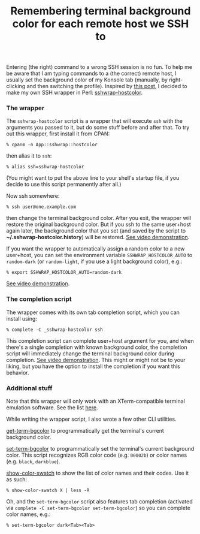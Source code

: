 #+POSTID: 1785
#+BLOG: perlancar
#+OPTIONS: toc:nil num:nil todo:nil pri:nil tags:nil ^:nil
#+CATEGORY: perl,cli,ssh,linux
#+TAGS: perl,cli,ssh,linux
#+DESCRIPTION:
#+TITLE: Remembering terminal background color for each remote host we SSH to

Entering (the right) command to a wrong SSH session is no fun. To help me be
aware that I am typing commands to a (the correct) remote host, I usually set
the background color of my Konsole tab (manually, by right-clicking and then
switching the profile). Inspired by [[http://bryangilbert.com/post/etc/term/dynamic-ssh-terminal-background-colors/][this post]], I decided to make my own SSH
wrapper in Perl: [[https://metacpan.org/pod/sshwrap-hostcolor][sshwrap-hostcolor]].

*** The wrapper

The ~sshwrap-hostcolor~ script is a wrapper that will execute ~ssh~ with the
arguments you passed to it, but do some stuff before and after that. To try out
this wrapper, first install it from CPAN:

: % cpanm -n App::sshwrap::hostcolor

then alias it to ~ssh~:

: % alias ssh=sshwrap-hostcolor

(You might want to put the above line to your shell's startup file, if you
decide to use this script permanently after all.)

Now ssh somewhere:

: % ssh user@one.example.com

then change the terminal background color. After you exit, the wrapper will
restore the original background color. But if you ssh to the same user+host
again later, the background color that you set (and saved by the script to
*~/.sshwrap-hostcolor.history*) will be restored. [[https://www.youtube.com/watch?v=Upz1ZtiJk1Y][See video demonstration]].

If you want the wrapper to automatically assign a random color to a new
user+host, you can set the environment variable ~SSHWRAP_HOSTCOLOR_AUTO~ to
~random-dark~ (or ~random-light~, if you use a light background color), e.g.:

: % export SSHWRAP_HOSTCOLOR_AUTO=random-dark

[[https://www.youtube.com/watch?v=IyJKea6Sv8U][See video demonstration]].

*** The completion script

The wrapper comes with its own tab completion script, which you can
install using:

: % complete -C _sshwrap-hostcolor ssh

This completion script can complete user+host argument for you, and when there's
a single completion with known background color, the completion script will
immediately change the terminal background color during completion. [[https://www.youtube.com/watch?v=zmf4azX2Xjc][See video
demonstration]]. This might or might not be to your liking, but you have the
option to install the completion if you want this behavior.

*** Additional stuff

Note that this wrapper will only work with an XTerm-compatible terminal
emulation software. See the list [[https://metacpan.org/pod/XTerm::Util][here]].

While writing the wrapper script, I also wrote a few other CLI utilities.

[[https://metacpan.org/pod/get-term-bgcolor][get-term-bgcolor]] to programmatically get the terminal's current background
color.

[[https://metacpan.org/pod/set-term-bgcolor][set-term-bgcolor]] to programmatically set the terminal's current background
color. This script recognizes RGB color code (e.g. ~00002b~) or color names
(e.g. ~black~, ~darkblue~).

[[https://metacpan.org/pod/show-color-swatch][show-color-swatch]] to show the list of color names and their codes. Use it as
such:

: % show-color-swatch X | less -R

Oh, and the ~set-term-bgcolor~ script also features tab completion (activated
via ~complete -C set-term-bgcolor set-term-bgcolor~) so you can complete color
names, e.g.:

: % set-term-bgcolor dark<Tab><Tab>
